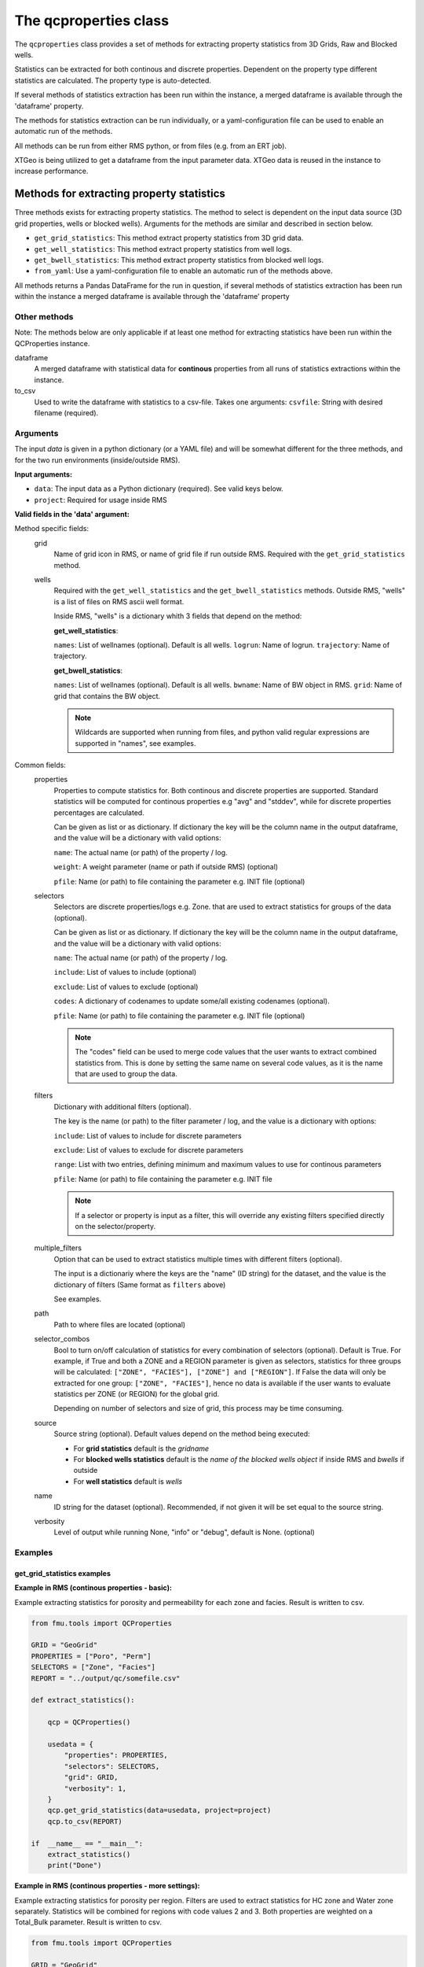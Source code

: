 The qcproperties class
==================================

The ``qcproperties`` class provides a set of methods for extracting property 
statistics from 3D Grids, Raw and Blocked wells.

Statistics can be extracted for both continous and discrete properties. Dependent on the 
property type different statistics are calculated. The property type is auto-detected. 

If several methods of statistics extraction has been run within the instance,
a merged dataframe is available through the 'dataframe' property.

The methods for statistics extraction can be run individually, or a yaml-configuration
file can be used to enable an automatic run of the methods.

All methods can be run from either RMS python, or from files (e.g. from an ERT job). 

XTGeo is being utilized to get a dataframe from the input parameter data. XTGeo data 
is reused in the instance to increase performance.


Methods for extracting property statistics
-----------------------------------------------

Three methods exists for extracting property statistics. The method to select 
is dependent on the input data source (3D grid properties, wells or blocked wells). 
Arguments for the methods are similar and described in section below. 

* ``get_grid_statistics``: This method extract property statistics from 3D grid data.
* ``get_well_statistics``: This method extract property statistics from well logs.
* ``get_bwell_statistics``: This method extract property statistics from blocked well logs.

* ``from_yaml``: Use a yaml-configuration file to enable an automatic run of the methods above.

All methods returns a Pandas DataFrame for the run in question, if several methods of statistics 
extraction has been run within the instance a merged dataframe is available through the 
'dataframe' property

.. seealso:: The `Using yaml input for auto execution` section for description of how to use 
             a yaml-configuration file to run the different methods automatically.


Other methods
^^^^^^^^^^^^^^^
Note: The methods below are only applicable if at least one method for extracting statistics 
have been run within the QCProperties instance.

dataframe
    A merged dataframe with statistical data for **continous** properties from all 
    runs of statistics extractions within the instance.

to_csv    
    Used to write the dataframe with statistics to a csv-file. Takes one arguments:
    ``csvfile``: String with desired filename (required).


Arguments
^^^^^^^^^^
The input `data` is given in a python dictionary (or a YAML file) and will be somewhat 
different for the three methods, and for the two run environments (inside/outside RMS).

**Input arguments:**

* ``data``: The input data as a Python dictionary (required). See valid keys below.
* ``project``: Required for usage inside RMS 


**Valid fields in the 'data' argument:**

Method specific fields:
    grid
        Name of grid icon in RMS, or name of grid file if run outside RMS. Required with the 
        ``get_grid_statistics`` method.
    
    wells
        Required with the ``get_well_statistics`` and the ``get_bwell_statistics`` methods.
        Outside RMS, "wells" is a list of files on RMS ascii well format.

        Inside RMS, "wells" is a dictionary whith 3 fields that depend on the method: 
        
        **get_well_statistics**: 

        ``names``: List of wellnames (optional). Default is all wells. 
        ``logrun``: Name of logrun. 
        ``trajectory``: Name of trajectory.

        **get_bwell_statistics**: 

        ``names``: List of wellnames (optional). Default is all wells.
        ``bwname``: Name of BW object in RMS.
        ``grid``: Name of grid that contains the BW object.

        .. note:: Wildcards are supported when running from files, and python valid regular 
                  expressions are supported in "names", see examples.     
        

Common fields:
    properties
        Properties to compute statistics for. Both continous and discrete properties 
        are supported. Standard statistics will be computed for continous properties 
        e.g "avg" and "stddev", while for discrete properties percentages are calculated. 
        
        Can be given as list or as dictionary.      
        If dictionary the key will be the column name in the output dataframe, and
        the value will be a dictionary with valid options:
    
        ``name``: The actual name (or path) of the property / log.
    
        ``weight``: A weight parameter (name or path if outside RMS) (optional)
  
        ``pfile``: Name (or path) to file containing the parameter e.g. INIT file (optional)

    selectors
        Selectors are discrete properties/logs e.g. Zone. that are used to extract
        statistics for groups of the data (optional). 
        
        Can be given as list or as dictionary.
        If dictionary the key will be the column name in the output dataframe, and
        the value will be a dictionary with valid options:
    
        ``name``: The actual name (or path) of the property / log.
    
        ``include``: List of values to include (optional)
    
        ``exclude``: List of values to exclude (optional)
    
        ``codes``: A dictionary of codenames to update some/all existing codenames (optional). 

        ``pfile``: Name (or path) to file containing the parameter e.g. INIT file (optional)

        .. note:: The "codes" field can be used to merge code values that the user wants to extract 
                  combined statistics from. This is done by setting the same name on several code 
                  values, as it is the name that are used to group the data.
    
    filters
        Dictionary with additional filters (optional). 

        The key is the name (or path) to the filter parameter / log, and the
        value is a dictionary with options:
        
        ``include``: List of values to include for discrete parameters
    
        ``exclude``: List of values to exclude for discrete parameters

        ``range``: List with two entries, defining minimum and maximum values to use for continous parameters

        ``pfile``: Name (or path) to file containing the parameter e.g. INIT file

        .. note:: If a selector or property is input as a filter, this will override any existing filters 
                  specified directly on the selector/property. 

        .. seealso:: Option ``"multiple_filters"`` below which can be used to extract statistics 
                     multiple times with different filters.

    multiple_filters
        Option that can be used to extract statistics multiple times with different filters (optional).

        The input is a dictionariy where the keys are the "name" (ID string) for the dataset,
        and the value is the dictionary of filters (Same format as ``filters`` above)

        See examples.
    
    path
        Path to where files are located (optional)
    
    selector_combos
        Bool to turn on/off calculation of statistics for every combination of selectors 
        (optional). Default is True.
        For example, if True and both a ZONE and a REGION parameter is given as selectors,
        statistics for three groups will be calculated: ``["ZONE", "FACIES"], ["ZONE"] and ["REGION"]``. 
        If False the data will only be extracted for one group: ``["ZONE", "FACIES"]``, hence 
        no data is available if the user wants to evaluate statistics per ZONE (or REGION) for the global 
        grid. 
        
        Depending on number of selectors and size of grid, this process may be
        time consuming. 
    
    source
        Source string (optional). Default values depend on the method being executed:
        
        * For **grid statistics** default is the `gridname`
        * For **blocked wells statistics** default is the `name of the blocked wells object` if inside 
          RMS and `bwells` if outside
        * For **well statistics** default is `wells`
    
    name
        ID string for the dataset (optional). Recommended, if not given it will be set equal 
        to the source string. 
    
    verbosity
      Level of output while running None, "info" or "debug", default is None. (optional)



Examples
^^^^^^^^^

get_grid_statistics examples
""""""""""""""""""""""""""""""""

**Example in RMS (continous properties - basic):**

Example extracting statistics for porosity and permeability for each zone and facies. 
Result is written to csv.

.. code-block:: python

    from fmu.tools import QCProperties

    GRID = "GeoGrid"
    PROPERTIES = ["Poro", "Perm"]
    SELECTORS = ["Zone", "Facies"]
    REPORT = "../output/qc/somefile.csv"

    def extract_statistics():

        qcp = QCProperties()

        usedata = {
            "properties": PROPERTIES,
            "selectors": SELECTORS,
            "grid": GRID,
            "verbosity": 1,
        }
        qcp.get_grid_statistics(data=usedata, project=project)
        qcp.to_csv(REPORT)

    if  __name__ == "__main__":
        extract_statistics()
        print("Done")


**Example in RMS (continous properties - more settings):**

Example extracting statistics for porosity per region. Filters 
are used to extract statistics for HC zone and Water zone separately.
Statistics will be combined for regions with code values 2 and 3.
Both properties are weighted on a Total_Bulk parameter. 
Result is written to csv.


.. code-block:: python

    from fmu.tools import QCProperties

    GRID = "GeoGrid"
    PROPERTIES = {
        "PORO": {"name": "PHIT", "weight": "Total_Bulk"},
    }
    SELECTORS = {
        "REGION": {
            "name": "Regions",
            "exclude": ["Surroundings"],
            "codes": {2: "NS", 3: "NS",},
        }
    }
    REPORT = "../output/qc/continous_stats.csv"

    FLUID_FILTERS = {
        "HC_zone": {"Fluid": {"include": ["oil", "gas"]}},
        "Water_zone": {"Fluid": {"include": ["water"]}},
    }

    def extract_statistics():

        qcp = QCProperties()

        usedata = {
            "properties": PROPERTIES,
            "selectors": SELECTORS,
            "grid": GRID,
            "multiple_filters": FLUID_FILTERS,
            "verbosity": 1,
        }
    
        qcp.get_grid_statistics(data=usedata, project=project)
        qcp.to_csv(REPORT)

    if  __name__ == "__main__":
        extract_statistics()
        print("Done")

.. note:: The code is executed twice, filtering on the HC-zone first then the water-zone 
          in a second run. Alternatively the fluid parameter could have been used as a 
          selector, for extracting statistics in one run.

**Example in RMS (discrete properties):**

Example extracting statistics for a discrete facies parameter for each region. 
The facies parameter are weighted on a Total_Bulk parameter.

The result is written out to csv.

.. code-block:: python

    from fmu.tools import QCProperties

    GRID = "GeoGrid"
    PROPERTIES = {
        "FACIES": {"name": "Facies", "weight": "Total_Bulk"},
    }
    SELECTORS = ["Regions"]

    REPORT = "../output/qc/discrete_stats.csv"

    def extract_statistics():

        qcp = QCProperties()

        usedata = {
            "properties": PROPERTIES,
            "selectors": SELECTORS,
            "grid": GRID,
            "verbosity": 1,
        }
    
        qcp.get_grid_statistics(data=usedata, project=project)
        qcp.to_csv(REPORT)

    if  __name__ == "__main__":
        extract_statistics()
        print("Done")

**Example when executed from files:**

.. code-block:: python

    from fmu.tools import QCProperties

    PATH = "../input/qc/"
    GRID = "grid.roff"
    PROPERTIES = {"PORO": {"name": "poro.roff"}}
    SELECTORS = {
        "ZONE": {
            "name": "zone.roff",
        },
        "FACIES": {
            "name": "facies.roff",
            "exclude": ["Carbonate"],
        },        
    }
    REPORT = "../output/qc/somefile.csv"

    def extract_statistics():

        qcp = QCProperties()

        usedata = {
            "properties": PROPERTIES,
            "selectors": SELECTORS,
            "path": PATH,
            "grid": GRID,
            "name": "MYDATA",
        }

        qcp.get_grid_statistics(data=usedata)
        qcp.to_csv(REPORT)

    if  __name__ == "__main__":
        extract_statistics()

**Example when executed from file using Eclipse INIT-file as input:**

.. code-block:: python

    from fmu.tools import QCProperties

    PATH = "../input/qc/"
    GRID = "ECLIPSE.EGRID"
    PROPERTIES = {"PERMX": {"name": "PERMX", "pfile": "ECLIPSE.INIT"}}
    SELECTORS = {
        "FIPNUM": {
            "name": "FIPNUM",
            "pfile": "ECLIPSE.INIT"
        },  
    }
    REPORT = "../output/qc/somefile.csv"

    def extract_statistics():

        qcp = QCProperties()

        usedata = {
            "properties": PROPERTIES,
            "selectors": SELECTORS,
            "path": PATH,
            "grid": GRID,
            "name": "from_eclipse",
        }

        qcp.get_grid_statistics(data=usedata)
        qcp.to_csv(REPORT)

    if  __name__ == "__main__":
        extract_statistics()



get_well_statistics examples
""""""""""""""""""""""""""""""""

**Example in RMS:**

Example extracting statistics for permeability for each zone and facies.
All wells starting with 33_10 and all 34_11 wells containing "A" will be included in statistics.
Note the use of python regular expressions!
Result is written to csv.

.. code-block:: python

    from fmu.tools import QCProperties

    WELLS = {
      "names": ["33_10.*", "34_11-.*A.*"],
      "logrun": "log",
      "trajectory": "Drilled trajectory",
    }
    PROPERTIES = {"PERM": {"name": "Klogh"}}
    SELECTORS = ["Zonelog", "Facies_log"]
    REPORT = "../output/qc/somefile.csv"

    def extract_statistics():

        qcp = QCProperties()

        usedata = {
            "properties": PROPERTIES,
            "selectors": SELECTORS,
            "wells": WELLS,
        }

        qcp.get_well_statistics(data=usedata, project=project)
        qcp.to_csv(REPORT)

    if  __name__ == "__main__":
        extract_statistics()
        print("Done")


**Example when executed from files:**

Example extracting statistics for permeability for each zone and facies.
First extracting statistics for wells starting with "34_10-A", then wells 
starting with "34_10-B" in a subsequent run.
Result is written to csv.

.. code-block:: python

    from fmu.tools import QCProperties

    WELLS = ["34_10-A.*"]
    PATH = "../input/qc/"
    PROPERTIES = ["Phit", "Klogh"]
    SELECTORS = ["Zonelog", "Facies_log"]
    REPORT = "../output/qc/somefile.csv"

    def extract_statistics():

        qcp = QCProperties()

        usedata = {
            "properties": PROPERTIES,
            "selectors": SELECTORS,
            "wells": WELLS,
            "path": PATH,
            "name": "A-wells",
        }
          
        qcp.get_well_statistics(data=usedata)

        usedata2 = usedata.copy()
        usedata2["wells"] = ["34_10-B.*"]
        usedata2["name"] = "B-wells"

        qcp.get_grid_statistics(data=usedata2, project=project)

        qcp.to_csv(REPORT)

    if  __name__ == "__main__":
        extract_statistics()

get_bwell_statistics examples
""""""""""""""""""""""""""""""""

**Example in RMS:**

Example extracting statistics for permeability for each zone and facies.
All blocked wells will be included in statistics.
Result is written to csv.

.. code-block:: python

    from fmu.tools import QCProperties

    WELLS = {
      "bwname": "BW",
      "grid": "GeoGrid",
    }
    PROPERTIES = {"PERM": {"name": "Klogh"}}
    SELECTORS = ["Zonelog", "Facies_log"]
    REPORT = "../output/qc/somefile.csv"

    def extract_statistics():

        qcp = QCProperties()

        usedata = {
            "properties": PROPERTIES,
            "selectors": SELECTORS,
            "wells": WELLS,
            "csvfile": REPORT,
        }

        qcp.get_bwell_statistics(data=usedata, project=project)
        qcp.to_csv(REPORT)

    if  __name__ == "__main__":
        extract_statistics()
        print("Done")

**Example when executed from files:**

To come....


Comparison of data from different sources
-------------------------------------------

Advice when comparing data from different sources
^^^^^^^^^^^^^^^^^^^^^^^^^^^^^^^^^^^^^^^^^^^^^^^^^^^^^^

When extracting statistics from different sources there are several tips for enabling easy comparison 
in the post-analysis of the data in e.g. WebViz:

* Input "properties" and "selectors" as dictionaries and keep property and selector keys identical 
  between the sources. The keys will be the names seen in the dataframe.

* Try to use the same selectors for all sources 

* Keep the option "selector_combos" at True to get as much overlapping data as possible. 
  For example, if well statistics only have ZONE as selector and the grid properties are calculated with 
  selectors ZONE and REGION and "selector_combos" where True, the ZONE level statistics can be compared.

* Use the "codes" field on the selectors to align and match the codenames for each selector. For example 
  if the zone codes are coarser in the grid than in the zonelogs from the wells, this field can be used 
  to merge codes in the zonelog together under one name.

Example 
^^^^^^^^^

Example below collects statistical data from four different sources and writes result to a csv-file.
Several steps have been to ensure consistency between the sources, making the resulting csv-file easy to compare:

* "Poro" and "Perm" will be the property names 

* "ZONE" will be the column name for the selector 

* The zone codes "UpperReek", "MidReek", "LowerReek" is present in the two grids, to get the same codes in the wells
  the codes are updated and redundant codes are excluded.

.. code-block:: python

    from fmu.tools import QCProperties

    REPORT = "../output/qc/somefile.csv"

    GEOGRIDDATA = {
        "properties": ["Poro", "Perm"],
        "selectors": {"ZONE": {"name":"Zone"}},
        "grid": "GeoGrid",
    }
    SIMGRIDDATA = {
        "properties": {"Poro": {"name":"PORO"}, "Perm": {"name":"PERMX"}},
        "selectors": {"ZONE": {"name":"Zone"}},
        "grid": "SimGrid",
    }
    BWDATA = {
        "properties": {"Poro": {"name": "Phit"}, "Perm": {"name": "Klogh"}},
        "selectors": {"ZONE": {"name": "Zonelog", "codes": {1:"UpperReek", 2:"MidReek", 3:"LowerReek"}, "exclude": ["Above_TopUpperReek", "Below_BaseLowerReek"]}},
        "wells": {"bwname": "BW", "grid": "Geogrid"},
    }

    WDATA = BWDATA.copy()
    WDATA["wells"] = {"logrun": "log", "trajectory": "Drilled trajectory"}

    def extract_statistics():

        qcp = QCProperties()

        qcp.get_grid_statistics(data=GEOGRIDDATA, project=project)
        qcp.get_grid_statistics(data=SIMGRIDDATA, project=project)
        qcp.get_bwell_statistics(data=BWDATA, project=project)
        qcp.get_well_statistics(data=WDATA, project=project)

        qcp.to_csv(REPORT)

    if  __name__ == "__main__":
        extract_statistics()

.. seealso:: The section below for example of using the same configuration but with yaml-input. 


Using yaml input for auto execution
-----------------------------------
A yaml-configuration file can be used with the method ``from_yaml`` to enable an automatic run of the methods.
This is especially useful if the user wants to run multiple extractions of statistics with minimal 
code input. 

The code evaluates what method to execute based on the value of the first level in the yaml file.
The second level is a list of input 'data' objects, and statistics will be calculated for each list 
element.

**Three fields are available for the first level:**

* ``grid``: the get_grid_statistics method are executed on elements in this level

* ``wells``: the get_well_statistics method are executed on elements in this level

* ``blockedwells``: the get_bwell_statistics method are executed on elements in this level


Example in RMS with setting from a YAML file:
^^^^^^^^^^^^^^^^^^^^^^^^^^^^^^^^^^^^^^^^^^^^^^^^^^

Example using yaml input in RMS for extracting statistics for porosity and permeability from
four data sources (geogrid, simgrid, wells and blocked wells). The resulting combined 
dataframe are written to csv.

.. code-block:: python

    from fmu.tools import QCProperties

    YAML_PATH = "../input/qc/somefile.yml"
    REPORT = "../output/qc/somefile.csv"

    def extract_statistics():
        qcp = QCProperties()        
        qcp.from_yaml(YAML_PATH, project=project)
        qcp.to_csv(REPORT)

    if  __name__ == "__main__":
        extract_statistics()


The YAML file may in case look like:

.. code-block:: yaml

    grid:
      - grid: GeoGrid
        properties:
          - Poro
          - Perm
        selectors:
          ZONE:
            name: Zone
    
      - grid: SimGrid
        properties:
          Poro:
            name: PORO
          Perm:
            name: PERMX
        selectors:
          ZONE:
            name: Zone

    wells:
      - wells:  
          logrun: log
          trajectory: Drilled trajectory
        properties:
          Poro:
            name: Phit
          Perm:
            name: Klogh
        selectors:
          ZONE:
            name: Zonelog
            codes: 
              1: UpperReek
              2: MidReek
              3: LowerReek
            exclude:
              - Above_TopUpperReek
              - Below_BaseLowerReek
    
    blockedwells:
      - wells:  
          grid: GeoGrid
          bwname: BW
        properties:
          Poro:
            name: Phit
          Perm:
            name: Klogh
        selectors:
          ZONE:
            name: Zonelog
            codes: 
              1: UpperReek
              2: MidReek
              3: LowerReek
            exclude:
              - Above_TopUpperReek
              - Below_BaseLowerReek



Additional Notes
---------------------

Advice on performance
^^^^^^^^^^^^^^^^^^^^^^^^^

There are several settings that has an influence perfomance:

* Filters can be used to remove unnecessary data, this will limit the input data before statistics
  is calculated and will speed up execution.

* If many selectors, the option ``selector_combos`` can have a high impact on performance 


Comparison with statistics in RMS
^^^^^^^^^^^^^^^^^^^^^^^^^^^^^^^^^^^

* To avoid bias in the calculation, the code removes duplicates from both well and blocked well 
  data before calculating statistics. Duplicates are data points that have the same coordinates  
  and property values. For blocked wells this refers to cells that are penetrated by multiple wells, 
  for raw wells this can happen if branches of multilateral wells have overlapping logs. 
  
  This is the same as RMS does when calculating statistics for blocked wells, and statistical values 
  extracted with this code will be identical to RMS. However RMS does not remove duplicates when 
  calculating statistics for raw wells, and minor differences in statistical values are possible. 
